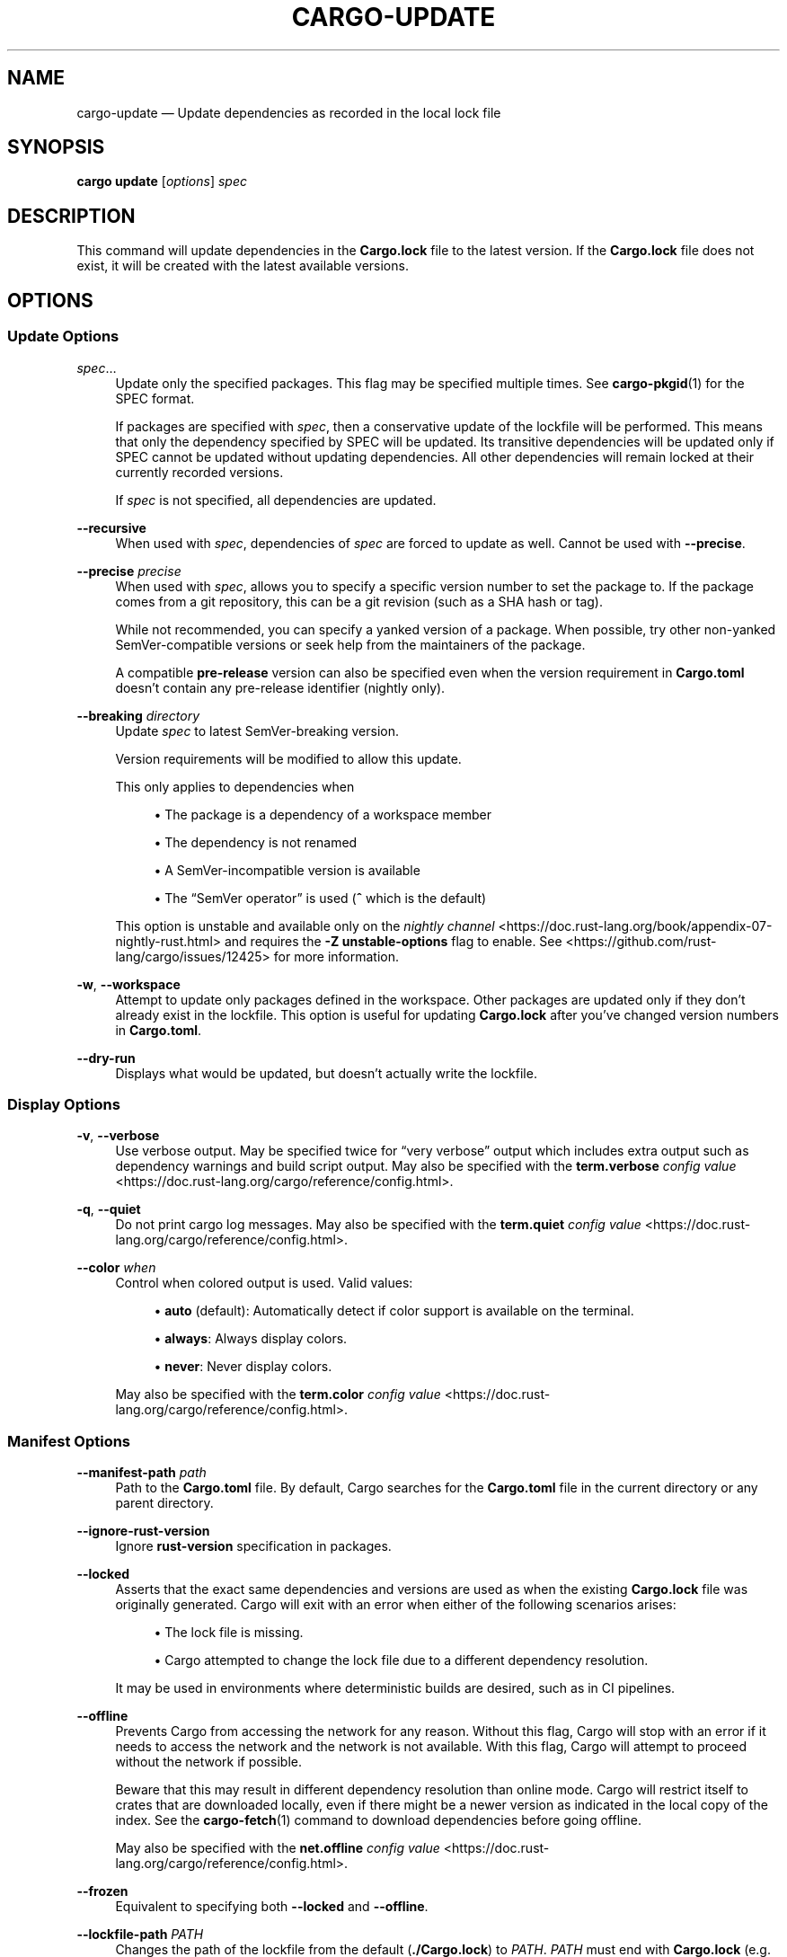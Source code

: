 '\" t
.TH "CARGO\-UPDATE" "1"
.nh
.ad l
.ss \n[.ss] 0
.SH "NAME"
cargo\-update \[em] Update dependencies as recorded in the local lock file
.SH "SYNOPSIS"
\fBcargo update\fR [\fIoptions\fR] \fIspec\fR
.SH "DESCRIPTION"
This command will update dependencies in the \fBCargo.lock\fR file to the latest
version. If the \fBCargo.lock\fR file does not exist, it will be created with the
latest available versions.
.SH "OPTIONS"
.SS "Update Options"
.sp
\fIspec\fR\[u2026]
.RS 4
Update only the specified packages. This flag may be specified
multiple times. See \fBcargo\-pkgid\fR(1) for the SPEC format.
.sp
If packages are specified with \fIspec\fR, then a conservative update of
the lockfile will be performed. This means that only the dependency specified
by SPEC will be updated. Its transitive dependencies will be updated only if
SPEC cannot be updated without updating dependencies.  All other dependencies
will remain locked at their currently recorded versions.
.sp
If \fIspec\fR is not specified, all dependencies are updated.
.RE
.sp
\fB\-\-recursive\fR
.RS 4
When used with \fIspec\fR, dependencies of \fIspec\fR are forced to update as well.
Cannot be used with \fB\-\-precise\fR\&.
.RE
.sp
\fB\-\-precise\fR \fIprecise\fR
.RS 4
When used with \fIspec\fR, allows you to specify a specific version number to set
the package to. If the package comes from a git repository, this can be a git
revision (such as a SHA hash or tag).
.sp
While not recommended, you can specify a yanked version of a package.
When possible, try other non\-yanked SemVer\-compatible versions or seek help
from the maintainers of the package.
.sp
A compatible \fBpre\-release\fR version can also be specified even when the version
requirement in \fBCargo.toml\fR doesn\[cq]t contain any pre\-release identifier (nightly only).
.RE
.sp
\fB\-\-breaking\fR \fIdirectory\fR
.RS 4
Update \fIspec\fR to latest SemVer\-breaking version.
.sp
Version requirements will be modified to allow this update.
.sp
This only applies to dependencies when
.sp
.RS 4
\h'-04'\(bu\h'+02'The package is a dependency of a workspace member
.RE
.sp
.RS 4
\h'-04'\(bu\h'+02'The dependency is not renamed
.RE
.sp
.RS 4
\h'-04'\(bu\h'+02'A SemVer\-incompatible version is available
.RE
.sp
.RS 4
\h'-04'\(bu\h'+02'The \[lq]SemVer operator\[rq] is used (\fB^\fR which is the default)
.RE
.sp
This option is unstable and available only on the
\fInightly channel\fR <https://doc.rust\-lang.org/book/appendix\-07\-nightly\-rust.html>
and requires the \fB\-Z unstable\-options\fR flag to enable.
See <https://github.com/rust\-lang/cargo/issues/12425> for more information.
.RE
.sp
\fB\-w\fR, 
\fB\-\-workspace\fR
.RS 4
Attempt to update only packages defined in the workspace. Other packages
are updated only if they don\[cq]t already exist in the lockfile. This
option is useful for updating \fBCargo.lock\fR after you\[cq]ve changed version
numbers in \fBCargo.toml\fR\&.
.RE
.sp
\fB\-\-dry\-run\fR
.RS 4
Displays what would be updated, but doesn\[cq]t actually write the lockfile.
.RE
.SS "Display Options"
.sp
\fB\-v\fR, 
\fB\-\-verbose\fR
.RS 4
Use verbose output. May be specified twice for \[lq]very verbose\[rq] output which
includes extra output such as dependency warnings and build script output.
May also be specified with the \fBterm.verbose\fR
\fIconfig value\fR <https://doc.rust\-lang.org/cargo/reference/config.html>\&.
.RE
.sp
\fB\-q\fR, 
\fB\-\-quiet\fR
.RS 4
Do not print cargo log messages.
May also be specified with the \fBterm.quiet\fR
\fIconfig value\fR <https://doc.rust\-lang.org/cargo/reference/config.html>\&.
.RE
.sp
\fB\-\-color\fR \fIwhen\fR
.RS 4
Control when colored output is used. Valid values:
.sp
.RS 4
\h'-04'\(bu\h'+02'\fBauto\fR (default): Automatically detect if color support is available on the
terminal.
.RE
.sp
.RS 4
\h'-04'\(bu\h'+02'\fBalways\fR: Always display colors.
.RE
.sp
.RS 4
\h'-04'\(bu\h'+02'\fBnever\fR: Never display colors.
.RE
.sp
May also be specified with the \fBterm.color\fR
\fIconfig value\fR <https://doc.rust\-lang.org/cargo/reference/config.html>\&.
.RE
.SS "Manifest Options"
.sp
\fB\-\-manifest\-path\fR \fIpath\fR
.RS 4
Path to the \fBCargo.toml\fR file. By default, Cargo searches for the
\fBCargo.toml\fR file in the current directory or any parent directory.
.RE
.sp
\fB\-\-ignore\-rust\-version\fR
.RS 4
Ignore \fBrust\-version\fR specification in packages.
.RE
.sp
\fB\-\-locked\fR
.RS 4
Asserts that the exact same dependencies and versions are used as when the
existing \fBCargo.lock\fR file was originally generated. Cargo will exit with an
error when either of the following scenarios arises:
.sp
.RS 4
\h'-04'\(bu\h'+02'The lock file is missing.
.RE
.sp
.RS 4
\h'-04'\(bu\h'+02'Cargo attempted to change the lock file due to a different dependency resolution.
.RE
.sp
It may be used in environments where deterministic builds are desired,
such as in CI pipelines.
.RE
.sp
\fB\-\-offline\fR
.RS 4
Prevents Cargo from accessing the network for any reason. Without this
flag, Cargo will stop with an error if it needs to access the network and
the network is not available. With this flag, Cargo will attempt to
proceed without the network if possible.
.sp
Beware that this may result in different dependency resolution than online
mode. Cargo will restrict itself to crates that are downloaded locally, even
if there might be a newer version as indicated in the local copy of the index.
See the \fBcargo\-fetch\fR(1) command to download dependencies before going
offline.
.sp
May also be specified with the \fBnet.offline\fR \fIconfig value\fR <https://doc.rust\-lang.org/cargo/reference/config.html>\&.
.RE
.sp
\fB\-\-frozen\fR
.RS 4
Equivalent to specifying both \fB\-\-locked\fR and \fB\-\-offline\fR\&.
.RE
.sp
\fB\-\-lockfile\-path\fR \fIPATH\fR
.RS 4
Changes the path of the lockfile from the default (\fB\&./Cargo.lock\fR) to \fIPATH\fR\&. \fIPATH\fR must end with
\fBCargo.lock\fR (e.g. \fB\-\-lockfile\-path /tmp/temporary\-lockfile/Cargo.lock\fR). Note that providing
\fB\-\-lockfile\-path\fR will ignore existing default lockfile (\fB\&./Cargo.lock\fR), if exists, and instead will
either use \fIPATH\fR lockfile (or write a new lockfile into the provided path if it doesn\[cq]t exist).
This flag can be used to run most commands in read\-only directories, writing lockfile into the provided \fIPATH\fR\&.
.sp
This option is only available on the \fInightly
channel\fR <https://doc.rust\-lang.org/book/appendix\-07\-nightly\-rust.html> and
requires the \fB\-Z unstable\-options\fR flag to enable (see
\fI#5707\fR <https://github.com/rust\-lang/cargo/issues/5707>).
.RE
.SS "Common Options"
.sp
\fB+\fR\fItoolchain\fR
.RS 4
If Cargo has been installed with rustup, and the first argument to \fBcargo\fR
begins with \fB+\fR, it will be interpreted as a rustup toolchain name (such
as \fB+stable\fR or \fB+nightly\fR).
See the \fIrustup documentation\fR <https://rust\-lang.github.io/rustup/overrides.html>
for more information about how toolchain overrides work.
.RE
.sp
\fB\-\-config\fR \fIKEY=VALUE\fR or \fIPATH\fR
.RS 4
Overrides a Cargo configuration value. The argument should be in TOML syntax of \fBKEY=VALUE\fR,
or provided as a path to an extra configuration file. This flag may be specified multiple times.
See the \fIcommand\-line overrides section\fR <https://doc.rust\-lang.org/cargo/reference/config.html#command\-line\-overrides> for more information.
.RE
.sp
\fB\-C\fR \fIPATH\fR
.RS 4
Changes the current working directory before executing any specified operations. This affects
things like where cargo looks by default for the project manifest (\fBCargo.toml\fR), as well as
the directories searched for discovering \fB\&.cargo/config.toml\fR, for example. This option must
appear before the command name, for example \fBcargo \-C path/to/my\-project build\fR\&.
.sp
This option is only available on the \fInightly
channel\fR <https://doc.rust\-lang.org/book/appendix\-07\-nightly\-rust.html> and
requires the \fB\-Z unstable\-options\fR flag to enable (see
\fI#10098\fR <https://github.com/rust\-lang/cargo/issues/10098>).
.RE
.sp
\fB\-h\fR, 
\fB\-\-help\fR
.RS 4
Prints help information.
.RE
.sp
\fB\-Z\fR \fIflag\fR
.RS 4
Unstable (nightly\-only) flags to Cargo. Run \fBcargo \-Z help\fR for details.
.RE
.SH "ENVIRONMENT"
See \fIthe reference\fR <https://doc.rust\-lang.org/cargo/reference/environment\-variables.html> for
details on environment variables that Cargo reads.
.SH "EXIT STATUS"
.sp
.RS 4
\h'-04'\(bu\h'+02'\fB0\fR: Cargo succeeded.
.RE
.sp
.RS 4
\h'-04'\(bu\h'+02'\fB101\fR: Cargo failed to complete.
.RE
.SH "EXAMPLES"
.sp
.RS 4
\h'-04' 1.\h'+01'Update all dependencies in the lockfile:
.sp
.RS 4
.nf
cargo update
.fi
.RE
.RE
.sp
.RS 4
\h'-04' 2.\h'+01'Update only specific dependencies:
.sp
.RS 4
.nf
cargo update foo bar
.fi
.RE
.RE
.sp
.RS 4
\h'-04' 3.\h'+01'Set a specific dependency to a specific version:
.sp
.RS 4
.nf
cargo update foo \-\-precise 1.2.3
.fi
.RE
.RE
.SH "SEE ALSO"
\fBcargo\fR(1), \fBcargo\-generate\-lockfile\fR(1)
